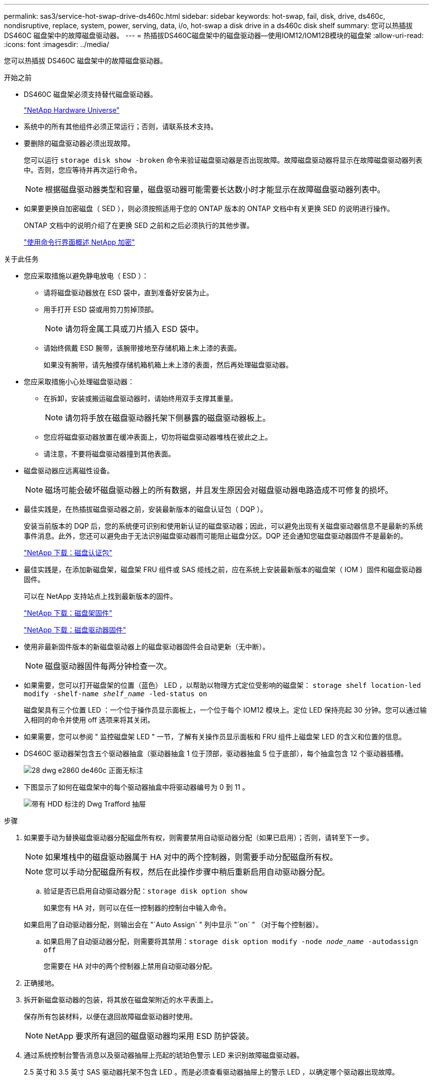 ---
permalink: sas3/service-hot-swap-drive-ds460c.html 
sidebar: sidebar 
keywords: hot-swap, fail, disk, drive, ds460c, nondisruptive, replace, system, power, serving, data, i/o, hot-swap a disk drive in a ds460c disk shelf 
summary: 您可以热插拔 DS460C 磁盘架中的故障磁盘驱动器。 
---
= 热插拔DS460C磁盘架中的磁盘驱动器—使用IOM12/IOM12B模块的磁盘架
:allow-uri-read: 
:icons: font
:imagesdir: ../media/


[role="lead"]
您可以热插拔 DS460C 磁盘架中的故障磁盘驱动器。

.开始之前
* DS460C 磁盘架必须支持替代磁盘驱动器。
+
https://hwu.netapp.com["NetApp Hardware Universe"]

* 系统中的所有其他组件必须正常运行；否则，请联系技术支持。
* 要删除的磁盘驱动器必须出现故障。
+
您可以运行 `storage disk show -broken` 命令来验证磁盘驱动器是否出现故障。故障磁盘驱动器将显示在故障磁盘驱动器列表中。否则，您应等待并再次运行命令。

+

NOTE: 根据磁盘驱动器类型和容量，磁盘驱动器可能需要长达数小时才能显示在故障磁盘驱动器列表中。

* 如果要更换自加密磁盘（ SED ），则必须按照适用于您的 ONTAP 版本的 ONTAP 文档中有关更换 SED 的说明进行操作。
+
ONTAP 文档中的说明介绍了在更换 SED 之前和之后必须执行的其他步骤。

+
https://docs.netapp.com/us-en/ontap/encryption-at-rest/index.html["使用命令行界面概述 NetApp 加密"]



.关于此任务
* 您应采取措施以避免静电放电（ ESD ）：
+
** 请将磁盘驱动器放在 ESD 袋中，直到准备好安装为止。
** 用手打开 ESD 袋或用剪刀剪掉顶部。
+

NOTE: 请勿将金属工具或刀片插入 ESD 袋中。

** 请始终佩戴 ESD 腕带，该腕带接地至存储机箱上未上漆的表面。
+
如果没有腕带，请先触摸存储机箱机箱上未上漆的表面，然后再处理磁盘驱动器。



* 您应采取措施小心处理磁盘驱动器：
+
** 在拆卸，安装或搬运磁盘驱动器时，请始终用双手支撑其重量。
+

NOTE: 请勿将手放在磁盘驱动器托架下侧暴露的磁盘驱动器板上。

** 您应将磁盘驱动器放置在缓冲表面上，切勿将磁盘驱动器堆栈在彼此之上。
** 请注意，不要将磁盘驱动器撞到其他表面。


* 磁盘驱动器应远离磁性设备。
+

NOTE: 磁场可能会破坏磁盘驱动器上的所有数据，并且发生原因会对磁盘驱动器电路造成不可修复的损坏。

* 最佳实践是，在热插拔磁盘驱动器之前，安装最新版本的磁盘认证包（ DQP ）。
+
安装当前版本的 DQP 后，您的系统便可识别和使用新认证的磁盘驱动器；因此，可以避免出现有关磁盘驱动器信息不是最新的系统事件消息。此外，您还可以避免由于无法识别磁盘驱动器而可能阻止磁盘分区。DQP 还会通知您磁盘驱动器固件不是最新的。

+
https://mysupport.netapp.com/site/downloads/firmware/disk-drive-firmware/download/DISKQUAL/ALL/qual_devices.zip["NetApp 下载：磁盘认证包"^]

* 最佳实践是，在添加新磁盘架，磁盘架 FRU 组件或 SAS 缆线之前，应在系统上安装最新版本的磁盘架（ IOM ）固件和磁盘驱动器固件。
+
可以在 NetApp 支持站点上找到最新版本的固件。

+
https://mysupport.netapp.com/site/downloads/firmware/disk-shelf-firmware["NetApp 下载：磁盘架固件"]

+
https://mysupport.netapp.com/site/downloads/firmware/disk-drive-firmware["NetApp 下载：磁盘驱动器固件"]

* 使用非最新固件版本的新磁盘驱动器上的磁盘驱动器固件会自动更新（无中断）。
+

NOTE: 磁盘驱动器固件每两分钟检查一次。

* 如果需要，您可以打开磁盘架的位置（蓝色） LED ，以帮助以物理方式定位受影响的磁盘架： `storage shelf location-led modify -shelf-name _shelf_name_ -led-status on`
+
磁盘架具有三个位置 LED ：一个位于操作员显示面板上，一个位于每个 IOM12 模块上。定位 LED 保持亮起 30 分钟。您可以通过输入相同的命令并使用 off 选项来将其关闭。

* 如果需要，您可以参阅 " 监控磁盘架 LED " 一节，了解有关操作员显示面板和 FRU 组件上磁盘架 LED 的含义和位置的信息。
* DS460C 驱动器架包含五个驱动器抽盒（驱动器抽盒 1 位于顶部，驱动器抽盒 5 位于底部），每个抽盒包含 12 个驱动器插槽。
+
image::../media/28_dwg_e2860_de460c_front_no_callouts.gif[28 dwg e2860 de460c 正面无标注]

* 下图显示了如何在磁盘架中的每个驱动器抽盒中将驱动器编号为 0 到 11 。
+
image::../media/dwg_trafford_drawer_with_hdds_callouts.gif[带有 HDD 标注的 Dwg Trafford 抽屉]



.步骤
. 如果要手动为替换磁盘驱动器分配磁盘所有权，则需要禁用自动驱动器分配（如果已启用）；否则，请转至下一步。
+

NOTE: 如果堆栈中的磁盘驱动器属于 HA 对中的两个控制器，则需要手动分配磁盘所有权。

+

NOTE: 您可以手动分配磁盘所有权，然后在此操作步骤中稍后重新启用自动驱动器分配。

+
.. 验证是否已启用自动驱动器分配：``storage disk option show``
+
如果您有 HA 对，则可以在任一控制器的控制台中输入命令。

+
如果启用了自动驱动器分配，则输出会在 "`Auto Assign` " 列中显示 "`on` " （对于每个控制器）。

.. 如果启用了自动驱动器分配，则需要将其禁用：``storage disk option modify -node _node_name_ -autodassign off``
+
您需要在 HA 对中的两个控制器上禁用自动驱动器分配。



. 正确接地。
. 拆开新磁盘驱动器的包装，将其放在磁盘架附近的水平表面上。
+
保存所有包装材料，以便在退回故障磁盘驱动器时使用。

+

NOTE: NetApp 要求所有退回的磁盘驱动器均采用 ESD 防护袋装。

. 通过系统控制台警告消息以及驱动器抽屉上亮起的琥珀色警示 LED 来识别故障磁盘驱动器。
+
2.5 英寸和 3.5 英寸 SAS 驱动器托架不包含 LED 。而是必须查看驱动器抽屉上的警示 LED ，以确定哪个驱动器出现故障。

+
驱动器抽盒的警示 LED （琥珀色）将闪烁，以便您可以打开正确的驱动器抽盒以确定要更换的驱动器。

+
驱动器抽屉的警示 LED 位于每个驱动器前面的左前侧，驱动器把手上的 LED 正后面有一个警告符号。

. 打开包含故障驱动器的抽盒：
+
.. 拉动两个拉杆以解锁驱动器抽屉。
.. 使用扩展拉杆小心地拉出驱动器抽盒，直到其停止。
.. 查看驱动器抽屉的顶部，找到位于每个驱动器前面的驱动器抽屉上的警示 LED 。


. 从打开的抽盒中取出故障驱动器：
+
.. 轻轻向后拉要卸下的驱动器前面的橙色释放闩锁。
+
image::../media/trafford_drive_rel_button.gif[Trafford 驱动器 rell 按钮]

+
[cols="1,3"]
|===


 a| 
image:../media/legend_icon_01.png[""]
| 橙色释放闩锁 
|===
.. 打开凸轮把手，然后轻轻提起驱动器。
.. 等待 30 秒。
.. 使用凸轮把手将驱动器从磁盘架中提出。
+
image::../media/92_dwg_de6600_install_or_remove_drive.gif[92 dwg de6600 安装或删除驱动器]

.. 将驱动器放在防静电的缓冲表面上，使其远离磁场。


. 将替代驱动器插入抽盒：
+
.. 将新驱动器上的凸轮把手提起至垂直位置。
.. 将驱动器托架两侧的两个凸起按钮与驱动器抽屉上驱动器通道中的匹配间隙对齐。
+
image::../media/28_dwg_e2860_de460c_drive_cru.gif[28 dwg e2860 de460c 驱动器 cru]

+
[cols="1,3"]
|===


 a| 
image:../media/legend_icon_01.png[""]
| 驱动器托架右侧的凸起按钮 
|===
.. 竖直向下放下驱动器，然后向下旋转凸轮把手，直到驱动器在橙色释放闩锁下卡入到位。
.. 小心地将驱动器抽盒推回机箱。
+
image:../media/2860_dwg_e2860_de460c_gentle_close.gif[""]

+

CAUTION: * 可能丢失数据访问： * 切勿关闭抽盒。缓慢推入抽盒，以避免抽盒震动并损坏存储阵列。

.. 将两个拉杆推向中央，关闭驱动器抽屉。
+
正确插入驱动器后，驱动器抽屉正面已更换驱动器的绿色活动 LED 将亮起。



. 如果要更换另一个磁盘驱动器，请重复步骤 4 到 7 。
. 检查您更换的驱动器上的活动 LED 和警示 LED 。
+
[cols="1,2"]
|===
| LED status | Description 


 a| 
活动 LED 亮起或闪烁，警示 LED 熄灭
 a| 
新驱动器工作正常。



 a| 
活动 LED 熄灭
 a| 
驱动器可能安装不正确。取出驱动器，等待 30 秒，然后重新安装。



 a| 
警示 LED 亮起
 a| 
新驱动器可能存在故障。请将其更换为另一个新驱动器。


NOTE: 首次插入驱动器时，其警示 LED 可能会亮起。但是， LED 应在一分钟内熄灭。

|===
. 如果您在步骤 1 中禁用了磁盘所有权自动分配，请手动分配磁盘所有权，然后根据需要重新启用磁盘所有权自动分配：
+
.. 显示所有未分配的磁盘：``storage disk show -container-type unassigned``
.. 分配每个磁盘：``s存储磁盘 assign -disk _disk_name_ -owner _owner_name_``
+
您可以使用通配符一次分配多个磁盘。

.. 如果需要，请重新启用磁盘所有权自动分配：``storage disk option modify -node _node_name_ -autodassign on``
+
您需要在 HA 对中的两个控制器上重新启用磁盘所有权自动分配。



. 按照套件随附的 RMA 说明将故障部件退回 NetApp 。
+
请通过联系技术支持 https://mysupport.netapp.com/site/global/dashboard["NetApp 支持"]， 888-463-8277 （北美）， 00-800-44-638277 （欧洲）或 +800-800-80-800 （亚太地区）（如果您需要 RMA 编号或有关更换操作步骤的其他帮助）。


